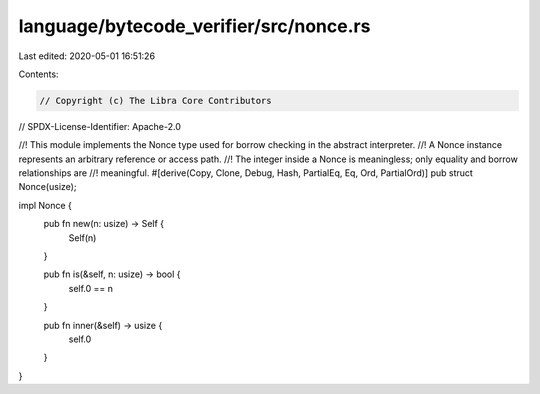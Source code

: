 language/bytecode_verifier/src/nonce.rs
=======================================

Last edited: 2020-05-01 16:51:26

Contents:

.. code-block:: rs

    // Copyright (c) The Libra Core Contributors
// SPDX-License-Identifier: Apache-2.0

//! This module implements the Nonce type used for borrow checking in the abstract interpreter.
//! A Nonce instance represents an arbitrary reference or access path.
//! The integer inside a Nonce is meaningless; only equality and borrow relationships are
//! meaningful.
#[derive(Copy, Clone, Debug, Hash, PartialEq, Eq, Ord, PartialOrd)]
pub struct Nonce(usize);

impl Nonce {
    pub fn new(n: usize) -> Self {
        Self(n)
    }

    pub fn is(&self, n: usize) -> bool {
        self.0 == n
    }

    pub fn inner(&self) -> usize {
        self.0
    }
}


